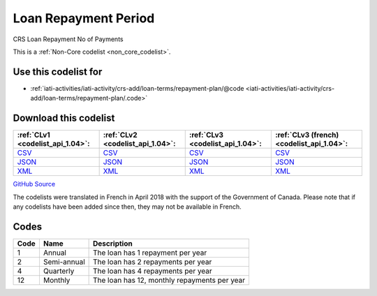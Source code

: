 Loan Repayment Period
=====================


CRS Loan Repayment No of Payments 





This is a :ref:`Non-Core codelist <non_core_codelist>`.



Use this codelist for
---------------------

* :ref:`iati-activities/iati-activity/crs-add/loan-terms/repayment-plan/@code <iati-activities/iati-activity/crs-add/loan-terms/repayment-plan/.code>`



Download this codelist
----------------------

.. list-table::
   :header-rows: 1

   * - :ref:`CLv1 <codelist_api_1.04>`:
     - :ref:`CLv2 <codelist_api_1.04>`:
     - :ref:`CLv3 <codelist_api_1.04>`:
     - :ref:`CLv3 (french) <codelist_api_1.04>`:

   * - `CSV <../downloads/clv1/codelist/LoanRepaymentPeriod.csv>`__
     - `CSV <../downloads/clv2/csv/en/LoanRepaymentPeriod.csv>`__
     - `CSV <../downloads/clv3/csv/en/LoanRepaymentPeriod.csv>`__
     - `CSV <../downloads/clv3/csv/fr/LoanRepaymentPeriod.csv>`__

   * - `JSON <../downloads/clv1/codelist/LoanRepaymentPeriod.json>`__
     - `JSON <../downloads/clv2/json/en/LoanRepaymentPeriod.json>`__
     - `JSON <../downloads/clv3/json/en/LoanRepaymentPeriod.json>`__
     - `JSON <../downloads/clv3/json/fr/LoanRepaymentPeriod.json>`__

   * - `XML <../downloads/clv1/codelist/LoanRepaymentPeriod.xml>`__
     - `XML <../downloads/clv2/xml/LoanRepaymentPeriod.xml>`__
     - `XML <../downloads/clv3/xml/LoanRepaymentPeriod.xml>`__
     - `XML <../downloads/clv3/xml/LoanRepaymentPeriod.xml>`__

`GitHub Source <https://github.com/IATI/IATI-Codelists-NonEmbedded/blob/master/xml/LoanRepaymentPeriod.xml>`__



The codelists were translated in French in April 2018 with the support of the Government of Canada. Please note that if any codelists have been added since then, they may not be available in French.

Codes
-----

.. _LoanRepaymentPeriod:
.. list-table::
   :header-rows: 1


   * - Code
     - Name
     - Description

   
       
   * - 1   
       
     - Annual
     - The loan has 1 repayment per year
   
       
   * - 2   
       
     - Semi-annual
     - The loan has 2 repayments per year
   
       
   * - 4   
       
     - Quarterly
     - The loan has 4 repayments per year
   
       
   * - 12   
       
     - Monthly
     - The loan has 12, monthly repayments per year
   

